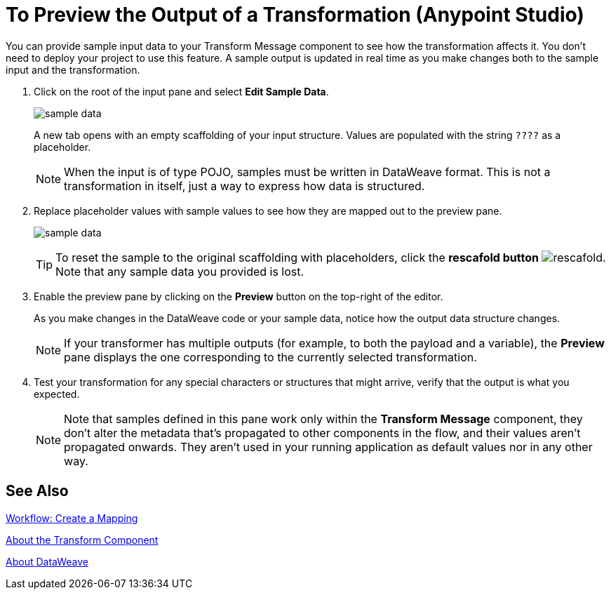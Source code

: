= To Preview the Output of a Transformation (Anypoint Studio)

You can provide sample input data to your Transform Message component to see how the transformation affects it. You don't need to deploy your project to use this feature. A sample output is updated in real time as you make changes both to the sample input and the transformation.



. Click on the root of the input pane and select *Edit Sample Data*.
+
image:dataweave-edit-sample-data.png[sample data]

+
A new tab opens with an empty scaffolding of your input structure. Values are populated with the string `????` as a placeholder.
+
[NOTE]
When the input is of type POJO, samples must be written in DataWeave format. This is not a transformation in itself, just a way to express how data is structured.

. Replace placeholder values with sample values to see how they are mapped out to the preview pane.
+
image:dw-popupalte-sample-data.png[sample data]

+
[TIP]
To reset the sample to the original scaffolding with placeholders, click the *rescafold button* image:dw_rescafold-button.png[rescafold]. Note that any sample data you provided is lost.


. Enable the preview pane by clicking on the *Preview* button on the top-right of the editor.

+
As you make changes in the DataWeave code or your sample data, notice how the output data structure changes.
+
[NOTE]
If your transformer has multiple outputs (for example, to both the payload and a variable), the *Preview* pane displays the one corresponding to the currently selected transformation.


. Test your transformation for any special characters or structures that might arrive, verify that the output is what you expected.

+
[NOTE]
Note that samples defined in this pane work only within the *Transform Message* component, they don't alter the metadata that's propagated to other components in the flow, and their values aren't propagated onwards. They aren't used in your running application as default values nor in any other way.

== See Also

link:transform-workflow-create-mapping-ui-studio[Workflow: Create a Mapping]

link:transform-component-about[About the Transform Component]

link:dataweave[About DataWeave]
